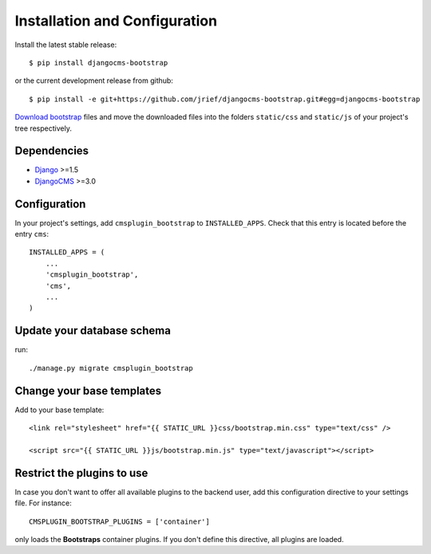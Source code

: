 .. _installation_and_configuration:

Installation and Configuration
==============================

Install the latest stable release::

    $ pip install djangocms-bootstrap

or the current development release from github::

    $ pip install -e git+https://github.com/jrief/djangocms-bootstrap.git#egg=djangocms-bootstrap

`Download bootstrap`_ files and move the downloaded files into the folders ``static/css`` and
``static/js`` of your project's tree respectively.

Dependencies
------------

* Django_ >=1.5
* DjangoCMS_ >=3.0

Configuration
-------------

In your project's settings, add ``cmsplugin_bootstrap`` to ``INSTALLED_APPS``. Check that this entry
is located before the entry ``cms``::

  INSTALLED_APPS = (
      ...
      'cmsplugin_bootstrap',
      'cms',
      ...
  )

Update your database schema
---------------------------
run::

  ./manage.py migrate cmsplugin_bootstrap

Change your base templates
--------------------------
Add to your base template::

  <link rel="stylesheet" href="{{ STATIC_URL }}css/bootstrap.min.css" type="text/css" />

  <script src="{{ STATIC_URL }}js/bootstrap.min.js" type="text/javascript"></script>

Restrict the plugins to use
---------------------------
In case you don't want to offer all available plugins to the backend user, add this configuration
directive to your settings file. For instance::

  CMSPLUGIN_BOOTSTRAP_PLUGINS = ['container']

only loads the **Bootstraps** container plugins. If you don't define this directive, all plugins
are loaded.

.. _download bootstrap: _http://getbootstrap.com/2.3.2/getting-started.html#download-bootstrap
.. _github: https://github.com/jrief/djangocms-bootstrap
.. _Django: http://djangoproject.com/
.. _DjangoCMS: https://www.django-cms.org/
.. _pip: http://pypi.python.org/pypi/pip
